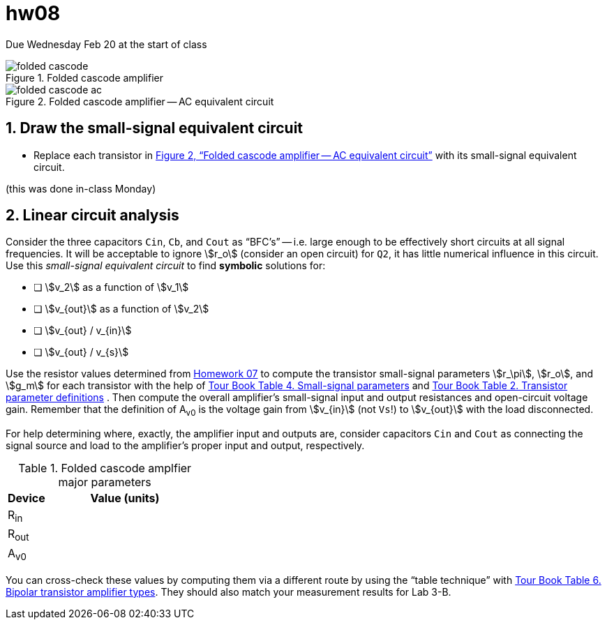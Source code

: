 = hw08
:stem: stem
:xrefstyle: full
:sectnums:


Due Wednesday Feb 20 at the start of class


[#fc-full]
.Folded cascode amplifier
image::folded-cascode.svg[]

[#fc-ac]
.Folded cascode amplifier -- AC equivalent circuit
image::folded-cascode-ac.svg[]


== Draw the small-signal equivalent circuit
* Replace each transistor in <<fc-ac>> with its small-signal equivalent circuit.

(this was done in-class Monday)


<<<


== Linear circuit analysis
Consider the three capacitors `Cin`, `Cb`, and `Cout` as "`BFC's`" -- i.e. large enough to be effectively short circuits at all signal frequencies.
It will be acceptable to ignore stem:[r_o] (consider an open circuit) for `Q2`, it has little numerical influence in this circuit.
Use this _small-signal equivalent circuit_ to find *symbolic* solutions for:

* [ ] stem:[v_2] as a function of stem:[v_1]
* [ ] stem:[v_{out}] as a function of stem:[v_2]
* [ ] stem:[v_{out} / v_{in}]
* [ ] stem:[v_{out} / v_{s}]


Use the resistor values determined from <<hw07.adoc#,Homework 07>> to compute the transistor small-signal parameters stem:[r_\pi], stem:[r_o], and stem:[g_m] for each transistor with the help of
<<bjt-amplifiers.adoc#bjt-small-signal,Tour Book Table 4. Small-signal parameters>>
and
<<bjt-review.adoc#bjt-parameters,Tour Book Table 2. Transistor parameter definitions>>
.
Then compute the overall amplifier's small-signal input and output resistances and open-circuit voltage gain.
Remember that the definition of A~v0~ is the voltage gain from stem:[v_{in}] (not `Vs`!) to stem:[v_{out}] with the load disconnected.

For help determining where, exactly, the amplifier input and outputs are, consider capacitors `Cin` and `Cout` as connecting the signal source and load to the amplifier's proper input and output, respectively.



.Folded cascode amplfier major parameters
[cols="1,4"]
|===
| Device | Value (units)

| R~in~
|

| R~out~
|

| A~v0~
|

|===


You can cross-check these values by computing them via a different route by using the "`table technique`" with <<bjt-amplifiers.adoc#bjt-amplifiers,Tour Book Table 6. Bipolar transistor amplifier types>>.
They should also match your measurement results for Lab 3-B.



// vim: tw=0
